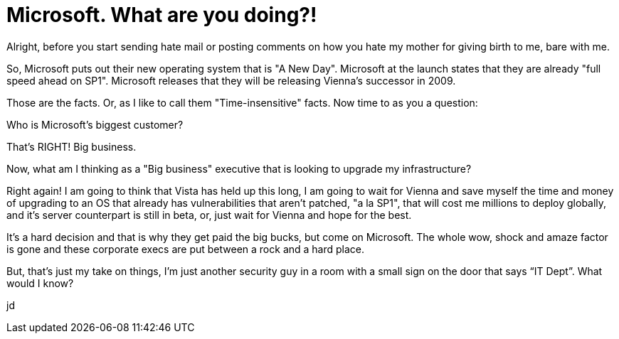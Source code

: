 = Microsoft. What are you doing?!
:hp-tags: Microsoft, Microsoft

Alright, before you start sending hate mail or posting comments on how you hate my mother for giving birth to me, bare with me.  
  
So, Microsoft puts out their new operating system that is "A New Day". Microsoft at the launch states that they are already "full speed ahead on SP1". Microsoft releases that they will be releasing Vienna's successor in 2009.  
  
Those are the facts. Or, as I like to call them "Time-insensitive" facts. Now time to as you a question:  
  
Who is Microsoft's biggest customer?  
  
That's RIGHT! Big business.  
  
Now, what am I thinking as a "Big business" executive that is looking to upgrade my infrastructure?  
  
Right again! I am going to think that Vista has held up this long, I am going to wait for Vienna and save myself the time and money of upgrading to an OS that already has vulnerabilities that aren't patched, "a la SP1", that will cost me millions to deploy globally, and it's server counterpart is still in beta, or, just wait for Vienna and hope for the best.  
  
It's a hard decision and that is why they get paid the big bucks, but come on Microsoft. The whole wow, shock and amaze factor is gone and these corporate execs are put between a rock and a hard place.  
  
But, that’s just my take on things, I’m just another security guy in a room with a small sign on the door that says “IT Dept”. What would I know?  
  
jd
